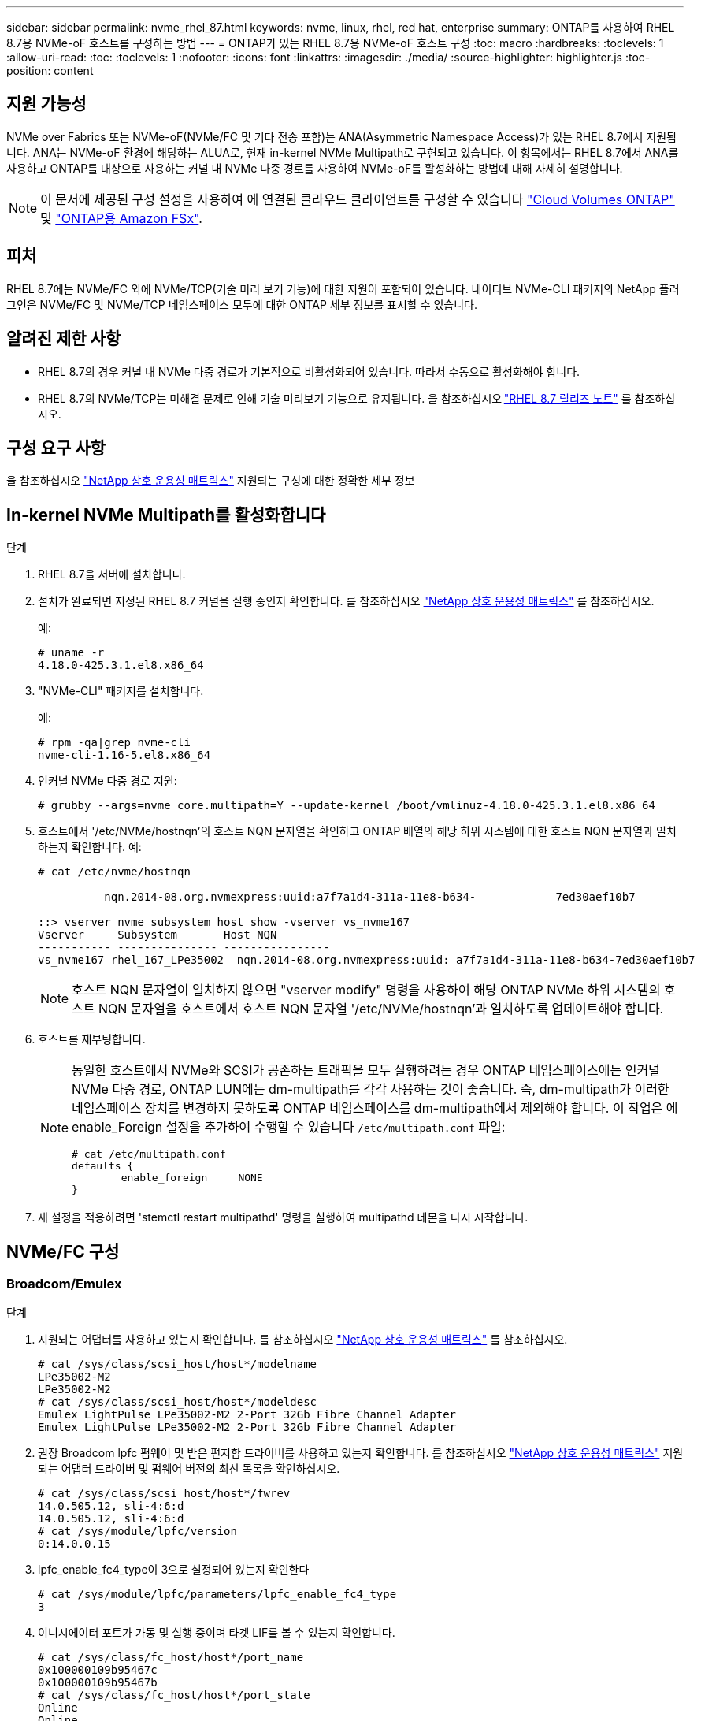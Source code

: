 ---
sidebar: sidebar 
permalink: nvme_rhel_87.html 
keywords: nvme, linux, rhel, red hat, enterprise 
summary: ONTAP를 사용하여 RHEL 8.7용 NVMe-oF 호스트를 구성하는 방법 
---
= ONTAP가 있는 RHEL 8.7용 NVMe-oF 호스트 구성
:toc: macro
:hardbreaks:
:toclevels: 1
:allow-uri-read: 
:toc: 
:toclevels: 1
:nofooter: 
:icons: font
:linkattrs: 
:imagesdir: ./media/
:source-highlighter: highlighter.js
:toc-position: content




== 지원 가능성

NVMe over Fabrics 또는 NVMe-oF(NVMe/FC 및 기타 전송 포함)는 ANA(Asymmetric Namespace Access)가 있는 RHEL 8.7에서 지원됩니다. ANA는 NVMe-oF 환경에 해당하는 ALUA로, 현재 in-kernel NVMe Multipath로 구현되고 있습니다. 이 항목에서는 RHEL 8.7에서 ANA를 사용하고 ONTAP를 대상으로 사용하는 커널 내 NVMe 다중 경로를 사용하여 NVMe-oF를 활성화하는 방법에 대해 자세히 설명합니다.


NOTE: 이 문서에 제공된 구성 설정을 사용하여 에 연결된 클라우드 클라이언트를 구성할 수 있습니다 link:https://docs.netapp.com/us-en/cloud-manager-cloud-volumes-ontap/index.html["Cloud Volumes ONTAP"^] 및 link:https://docs.netapp.com/us-en/cloud-manager-fsx-ontap/index.html["ONTAP용 Amazon FSx"^].



== 피처

RHEL 8.7에는 NVMe/FC 외에 NVMe/TCP(기술 미리 보기 기능)에 대한 지원이 포함되어 있습니다. 네이티브 NVMe-CLI 패키지의 NetApp 플러그인은 NVMe/FC 및 NVMe/TCP 네임스페이스 모두에 대한 ONTAP 세부 정보를 표시할 수 있습니다.



== 알려진 제한 사항

* RHEL 8.7의 경우 커널 내 NVMe 다중 경로가 기본적으로 비활성화되어 있습니다. 따라서 수동으로 활성화해야 합니다.
* RHEL 8.7의 NVMe/TCP는 미해결 문제로 인해 기술 미리보기 기능으로 유지됩니다. 을 참조하십시오 link:https://access.redhat.com/documentation/en-us/red_hat_enterprise_linux/8/html/8.7_release_notes/index["RHEL 8.7 릴리즈 노트"^] 를 참조하십시오.




== 구성 요구 사항

을 참조하십시오 link:https://mysupport.netapp.com/matrix/["NetApp 상호 운용성 매트릭스"^] 지원되는 구성에 대한 정확한 세부 정보



== In-kernel NVMe Multipath를 활성화합니다

.단계
. RHEL 8.7을 서버에 설치합니다.
. 설치가 완료되면 지정된 RHEL 8.7 커널을 실행 중인지 확인합니다. 를 참조하십시오 link:https://mysupport.netapp.com/matrix/["NetApp 상호 운용성 매트릭스"^] 를 참조하십시오.
+
예:

+
[listing]
----
# uname -r
4.18.0-425.3.1.el8.x86_64
----
. "NVMe-CLI" 패키지를 설치합니다.
+
예:

+
[listing]
----
# rpm -qa|grep nvme-cli
nvme-cli-1.16-5.el8.x86_64
----
. 인커널 NVMe 다중 경로 지원:
+
[listing]
----
# grubby --args=nvme_core.multipath=Y --update-kernel /boot/vmlinuz-4.18.0-425.3.1.el8.x86_64
----
. 호스트에서 '/etc/NVMe/hostnqn'의 호스트 NQN 문자열을 확인하고 ONTAP 배열의 해당 하위 시스템에 대한 호스트 NQN 문자열과 일치하는지 확인합니다. 예:
+
[listing]
----

# cat /etc/nvme/hostnqn

          nqn.2014-08.org.nvmexpress:uuid:a7f7a1d4-311a-11e8-b634-            7ed30aef10b7

::> vserver nvme subsystem host show -vserver vs_nvme167
Vserver     Subsystem       Host NQN
----------- --------------- ----------------
vs_nvme167 rhel_167_LPe35002  nqn.2014-08.org.nvmexpress:uuid: a7f7a1d4-311a-11e8-b634-7ed30aef10b7

----
+

NOTE: 호스트 NQN 문자열이 일치하지 않으면 "vserver modify" 명령을 사용하여 해당 ONTAP NVMe 하위 시스템의 호스트 NQN 문자열을 호스트에서 호스트 NQN 문자열 '/etc/NVMe/hostnqn'과 일치하도록 업데이트해야 합니다.

. 호스트를 재부팅합니다.
+
[NOTE]
====
동일한 호스트에서 NVMe와 SCSI가 공존하는 트래픽을 모두 실행하려는 경우 ONTAP 네임스페이스에는 인커널 NVMe 다중 경로, ONTAP LUN에는 dm-multipath를 각각 사용하는 것이 좋습니다. 즉, dm-multipath가 이러한 네임스페이스 장치를 변경하지 못하도록 ONTAP 네임스페이스를 dm-multipath에서 제외해야 합니다. 이 작업은 에 enable_Foreign 설정을 추가하여 수행할 수 있습니다 `/etc/multipath.conf` 파일:

[listing]
----
# cat /etc/multipath.conf
defaults {
        enable_foreign     NONE
}
----
====
. 새 설정을 적용하려면 'stemctl restart multipathd' 명령을 실행하여 multipathd 데몬을 다시 시작합니다.




== NVMe/FC 구성



=== Broadcom/Emulex

.단계
. 지원되는 어댑터를 사용하고 있는지 확인합니다. 를 참조하십시오 link:https://mysupport.netapp.com/matrix/["NetApp 상호 운용성 매트릭스"^] 를 참조하십시오.
+
[listing]
----
# cat /sys/class/scsi_host/host*/modelname
LPe35002-M2
LPe35002-M2
# cat /sys/class/scsi_host/host*/modeldesc
Emulex LightPulse LPe35002-M2 2-Port 32Gb Fibre Channel Adapter
Emulex LightPulse LPe35002-M2 2-Port 32Gb Fibre Channel Adapter
----
. 권장 Broadcom lpfc 펌웨어 및 받은 편지함 드라이버를 사용하고 있는지 확인합니다. 를 참조하십시오 link:https://mysupport.netapp.com/matrix/["NetApp 상호 운용성 매트릭스"^] 지원되는 어댑터 드라이버 및 펌웨어 버전의 최신 목록을 확인하십시오.
+
[listing]
----
# cat /sys/class/scsi_host/host*/fwrev
14.0.505.12, sli-4:6:d
14.0.505.12, sli-4:6:d
# cat /sys/module/lpfc/version
0:14.0.0.15
----
. lpfc_enable_fc4_type이 3으로 설정되어 있는지 확인한다
+
[listing]
----
# cat /sys/module/lpfc/parameters/lpfc_enable_fc4_type
3
----
. 이니시에이터 포트가 가동 및 실행 중이며 타겟 LIF를 볼 수 있는지 확인합니다.
+
[listing]
----
# cat /sys/class/fc_host/host*/port_name
0x100000109b95467c
0x100000109b95467b
# cat /sys/class/fc_host/host*/port_state
Online
Online
# cat /sys/class/scsi_host/host*/nvme_info
NVME Initiator Enabled
XRI Dist lpfc1 Total 6144 IO 5894 ELS 250
NVME LPORT lpfc1 WWPN x100000109b95467c WWNN x200000109b95467c DID x0a1500 ONLINE
NVME RPORT       WWPN x2071d039ea36a105 WWNN x206ed039ea36a105 DID x0a0907 TARGET DISCSRVC ONLINE
NVME RPORT       WWPN x2072d039ea36a105 WWNN x206ed039ea36a105 DID x0a0805 TARGET DISCSRVC ONLINE

NVME Statistics
LS: Xmt 00000001c7 Cmpl 00000001c7 Abort 00000000
LS XMIT: Err 00000000  CMPL: xb 00000000 Err 00000000
Total FCP Cmpl 0000000004909837 Issue 0000000004908cfc OutIO fffffffffffff4c5
abort 0000004a noxri 00000000 nondlp 00000458 qdepth 00000000 wqerr 00000000 err 00000000
FCP CMPL: xb 00000061 Err 00017f43

NVME Initiator Enabled
XRI Dist lpfc0 Total 6144 IO 5894 ELS 250
NVME LPORT lpfc0 WWPN x100000109b95467b WWNN x200000109b95467b DID x0a1100 ONLINE
NVME RPORT       WWPN x2070d039ea36a105 WWNN x206ed039ea36a105 DID x0a1007 TARGET DISCSRVC ONLINE
NVME RPORT       WWPN x206fd039ea36a105 WWNN x206ed039ea36a105 DID x0a0c05 TARGET DISCSRVC ONLINE

NVME Statistics
LS: Xmt 00000001c7 Cmpl 00000001c7 Abort 00000000
LS XMIT: Err 00000000  CMPL: xb 00000000 Err 00000000
Total FCP Cmpl 0000000004909464 Issue 0000000004908531 OutIO fffffffffffff0cd
abort 0000004f noxri 00000000 nondlp 00000361 qdepth 00000000 wqerr 00000000 err 00000000
FCP CMPL: xb 0000006b Err 00017f99
----




==== 1MB I/O 크기 활성화(선택 사항)

ONTAP는 컨트롤러 식별 데이터에 8의 MDTS(MAX Data 전송 크기)를 보고합니다. 즉, 최대 I/O 요청 크기는 최대 1MB여야 합니다. 그러나 Broadcom NVMe/FC 호스트에 대해 크기 1MB의 입출력 요청을 발급하려면 lpfc 매개 변수 "lpfc_sg_seg_cnt"를 기본값 64에서 최대 256까지 범프해야 합니다. 다음 지침에 따라 수행합니다.

.단계
. 해당 'modprobe lpfc.conf' 파일에 값 256을 추가합니다.
+
[listing]
----
# cat /etc/modprobe.d/lpfc.conf
options lpfc lpfc_sg_seg_cnt=256
----
. dracut -f 명령을 실행하고 호스트를 재부팅합니다.
. 재부팅 후 해당 'ysfs' 값을 확인하여 위 설정이 적용되었는지 확인한다.
+
[listing]
----
# cat /sys/module/lpfc/parameters/lpfc_sg_seg_cnt
256
----
+
이제 Broadcom FC-NVMe 호스트는 ONTAP 네임스페이스 장치에서 최대 1MB의 I/O 요청을 보낼 수 있습니다.





=== Marvell/QLogic

기본 받은 편지함입니다 `qla2xxx` RHEL 8.7 커널에 포함된 드라이버에는 ONTAP 지원에 필수적인 최신 업스트림 픽스가 있습니다.

. 다음 명령을 사용하여 지원되는 어댑터 드라이버 및 펌웨어 버전을 실행 중인지 확인합니다.
+
[listing]
----
# cat /sys/class/fc_host/host*/symbolic_name
QLE2772 FW:v9.08.02 DVR:v10.02.07.400-k-debug
QLE2772 FW:v9.08.02 DVR:v10.02.07.400-k-debug
----
. 확인합니다 `ql2xnvmeenable` 이 옵션을 설정하면 Marvell 어댑터가 다음 명령을 사용하여 NVMe/FC 이니시에이터로 작동할 수 있습니다.
+
[listing]
----
# cat /sys/module/qla2xxx/parameters/ql2xnvmeenable
1
----




== NVMe/TCP를 구성합니다

NVMe/FC와 달리 NVMe/TCP에는 자동 연결 기능이 없습니다. Linux NVMe/TCP 호스트에는 다음과 같은 두 가지 주요 제한 사항이 있습니다.

* * 경로 복구 후 자동 재연결 불가 * NVMe/TCP는 경로 다운 후 10분 동안 기본 'Ctrl-Loss-TMO' 타이머 이후에 복구된 경로에 자동으로 다시 연결할 수 없습니다.
* * 호스트 부팅 중 자동 연결 없음 * 호스트 부팅 중에 NVMe/TCP도 자동으로 연결할 수 없습니다.


시간 초과를 방지하려면 페일오버 이벤트에 대한 재시도 기간을 최소 30분으로 설정해야 합니다. Ctrl_Loss_TMO 타이머 값을 증가시켜 재시도 기간을 늘릴 수 있습니다. 다음은 세부 정보입니다.

.단계
. 이니시에이터 포트가 지원되는 NVMe/TCP LIF에서 검색 로그 페이지 데이터를 가져올 수 있는지 확인합니다.
+
[listing]
----
# nvme discover -t tcp -w 192.168.211.5 -a 192.168.211.14

Discovery Log Number of Records 8, Generation counter 10

=====Discovery Log Entry 0======
trtype:  tcp
adrfam:  ipv4
subtype: unrecognized
treq:    not specified
portid:  0
trsvcid: 8009
subnqn:  nqn.199208.com.netapp:sn.154a5833c78c11ecb069d039ea359e4b:discovery
traddr:  192.168.211.15
sectype: none
=====Discovery Log Entry 1======
trtype:  tcp
adrfam:  ipv4
subtype: unrecognized
treq:    not specified
portid:  1
trsvcid: 8009
subnqn:  nqn.1992-08.com.netapp:sn.154a5833c78c11ecb069d039ea359e4b:discovery
traddr:  192.168.111.15
sectype: none
=====Discovery Log Entry 2======
trtype:  tcp
adrfam:  ipv4
subtype: unrecognized
treq:    not specified
portid:  2
trsvcid: 8009
subnqn:  nqn.1992-08.com.netapp:sn.154a5833c78c11ecb069d039ea359e4b:discovery
traddr:  192.168.211.14
sectype: none
=====Discovery Log Entry 3======
trtype:  tcp
adrfam:  ipv4
subtype: unrecognized
treq:    not specified
portid:  3
trsvcid: 8009
subnqn:  nqn.1992-08.com.netapp:sn.154a5833c78c11ecb069d039ea359e4b:discovery
traddr:  192.168.111.14
sectype: none
=====Discovery Log Entry 4======
trtype:  tcp
adrfam:  ipv4
subtype: nvme subsystem
treq:    not specified
portid:  0
trsvcid: 4420
subnqn:  nqn.1992-08.com.netapp:sn.154a5833c78c11ecb069d039ea359e4b:subsystem.rhel_tcp_165
traddr:  192.168.211.15
sectype: none
=====Discovery Log Entry 5======
trtype:  tcp
adrfam:  ipv4
subtype: nvme subsystem
treq:    not specified
portid:  1
trsvcid: 4420
subnqn:  nqn.1992-08.com.netapp:sn.154a5833c78c11ecb069d039ea359e4b:subsystem.rhel_tcp_165
traddr:  192.168.111.15
sectype: none
=====Discovery Log Entry 6======

trtype:  tcp
adrfam:  ipv4
subtype: nvme subsystem
treq:    not specified
portid:  2
trsvcid: 4420
subnqn:  nqn.1992-08.com.netapp:sn.154a5833c78c11ecb069d039ea359e4b:subsystem.rhel_tcp_165
traddr:  192.168.211.14
sectype: none

=====Discovery Log Entry 7======
trtype:  tcp
adrfam:  ipv4
subtype: nvme subsystem
treq:    not specified

   portid:  3

trsvcid: 4420
subnqn:  nqn.1992-08.com.netapp:sn.154a5833c78c11ecb069d039ea359e4b:subsystem.rhel_tcp_165
traddr:  192.168.111.14
sectype: none
[root@R650-13-79 ~]#
----
. 다른 NVMe/TCP 이니시에이터-타겟 LIF combos가 검색 로그 페이지 데이터를 성공적으로 가져올 수 있는지 확인합니다. 예를 들면 다음과 같습니다.
+
[listing]
----
# nvme discover -t tcp -w 192.168.211.5 -a 192.168.211.14
# nvme discover -t tcp -w 192.168.211.5 -a 192.168.211.15
# nvme discover -t tcp -w 192.168.111.5 -a 192.168.111.14
# nvme discover -t tcp -w 192.168.111.5 -a 192.168.111.15

----
. 실행 `nvme connect-all` 노드를 통해 지원되는 모든 NVMe/TCP 이니시에이터-타겟 LIF에 대해 명령을 실행합니다. 를 더 길게 설정하십시오 `ctrl_loss_tmo` 타이머 재시도 기간(예: 에서 설정할 수 있는 30분 `-l 1800`) 연결 중 - 경로 손실이 발생할 경우 더 오랜 시간 동안 다시 시도하도록 합니다. 예를 들면 다음과 같습니다.
+
[listing]
----
# nvme connect-all -t tcp -w 192.168.211.5-a 192.168.211.14 -l 1800
# nvme connect-all -t tcp -w 192.168.211.5 -a 192.168.211.15 -l 1800
# nvme connect-all -t tcp -w 192.168.111.5 -a 192.168.111.14 -l 1800
# nvme connect-all -t tcp -w 192.168.111.5 -a 192.168.111.15 -l 1800
----




== NVMe-oF를 검증합니다

.단계
. 다음을 확인하여 In-kernel NVMe multipath가 실제로 활성화되어 있는지 확인합니다.
+
[listing]
----
# cat /sys/module/nvme_core/parameters/multipath
Y
----
. 각 ONTAP 네임스페이스에 대한 적절한 NVMe-oF 설정(예: "NetApp ONTAP Controller"로 설정된 모델 및 "라운드 로빈"으로 설정된 로드 밸런싱 "iopolicy"가 호스트에 올바르게 반영되는지 확인합니다.
+
[listing]
----
# cat /sys/class/nvme-subsystem/nvme-subsys*/model
NetApp ONTAP Controller
NetApp ONTAP Controller

# cat /sys/class/nvme-subsystem/nvme-subsys*/iopolicy
round-robin
round-robin
----
. ONTAP 네임스페이스가 호스트에 제대로 반영되는지 확인합니다. 예를 들면 다음과 같습니다.
+
[listing]
----
# nvme list
Node           SN                    Model                   Namespace
------------   --------------------- ---------------------------------
/dev/nvme0n1   81Gx7NSiKSRNAAAAAAAB   NetApp ONTAP Controller   1

Usage                Format         FW Rev
-------------------  -----------    --------
21.47  GB /  21.47  GB  4 KiB + 0 B    FFFFFFFF
----
. 각 경로의 컨트롤러 상태가 라이브이고 적절한 ANA 상태인지 확인합니다. 예를 들면 다음과 같습니다.
+
[listing, subs="+quotes"]
----
# nvme list-subsys /dev/nvme1n1

nvme-subsys0 - NQN=nqn.1992-08.com.netapp:sn.154a5833c78c11ecb069d039ea359e4b:subsystem.rhel_tcp_165

\

 +- nvme0 tcp traddr=192.168.211.15 trsvcid=4420 host_traddr=192.168.211.5 live non-optimized

 +- nvme1 tcp traddr=192.168.211.14 trsvcid=4420 host_traddr=192.168.211.5 live optimized

 +- nvme2 tcp traddr=192.168.111.15 trsvcid=4420 host_traddr=192.168.111.5 live non-optimized

 +- nvme3 tcp traddr=192.168.111.14 trsvcid=4420 host_traddr=192.168.111.5 live optimized
----
. NetApp 플러그인에 각 ONTAP 네임스페이스 장치에 대한 올바른 값이 표시되는지 확인합니다. 예를 들면 다음과 같습니다.
+
[listing]
----
# nvme netapp ontapdevices -o column
Device       Vserver          Namespace Path
---------    -------          --------------------------------------------------
/dev/nvme0n1 vs_tcp79     /vol/vol1/ns1 

NSID  UUID                                   Size
----  ------------------------------         ------
1     79c2c569-b7fa-42d5-b870-d9d6d7e5fa84  21.47GB


# nvme netapp ontapdevices -o json
{

  "ONTAPdevices" : [
  {

      "Device" : "/dev/nvme0n1",
      "Vserver" : "vs_tcp79",
      "Namespace_Path" : "/vol/vol1/ns1",
      "NSID" : 1,
      "UUID" : "79c2c569-b7fa-42d5-b870-d9d6d7e5fa84",
      "Size" : "21.47GB",
      "LBA_Data_Size" : 4096,
      "Namespace_Size" : 5242880
    },

]

}
----




== 문제 해결

NVMe/FC 오류에 대한 문제 해결을 시작하기 전에 IMT 사양을 준수하는 구성을 실행하고 있는지 확인한 후 다음 단계를 수행하여 호스트 측 문제를 디버깅하십시오.



=== lpfc 세부 정보 로깅

.단계
. "lpfc_log_verbose" 드라이버 설정을 다음 값 중 한 값으로 설정하여 NVMe/FC 이벤트를 기록할 수 있습니다.
+
[listing]
----

#define LOG_NVME 0x00100000 /* NVME general events. */
#define LOG_NVME_DISC 0x00200000 /* NVME Discovery/Connect events. */
#define LOG_NVME_ABTS 0x00400000 /* NVME ABTS events. */
#define LOG_NVME_IOERR 0x00800000 /* NVME IO Error events. */

----
. 이러한 값을 설정한 후 dracut -f 명령을 실행하여 initramfs를 다시 생성하고 호스트를 재부팅합니다.
. 재부팅 후 설정을 확인합니다.
+
[listing]
----
# cat /etc/modprobe.d/lpfc.conf
options lpfc lpfc_log_verbose=0xf00083


# cat /sys/module/lpfc/parameters/lpfc_log_verbose
15728771
----




=== qla2xxx 세부 정보 로깅

lpfc 드라이버에 대한 NVMe/FC에 대한 유사한 특정 qla2xxx 로깅이 없습니다. 따라서 다음 단계를 사용하여 일반 qla2xxx 로깅 수준을 설정할 수 있습니다.

.단계
. 해당 modprobe qla2xxx conf 파일에 "ql2xextended_error_logging=0x1e400000" 값을 추가합니다.
. dracut -f 명령을 실행하여 initramfs를 재생성한 다음 호스트를 재부팅합니다.
. 재부팅 후 상세 로깅이 다음과 같이 적용되었는지 확인합니다.
+
[listing]
----
# cat /etc/modprobe.d/qla2xxx.conf
options qla2xxx ql2xnvmeenable=1 ql2xextended_error_logging=0x1e400000
# cat /sys/module/qla2xxx/parameters/ql2xextended_error_logging
507510784
----




== 알려진 문제 및 제한 사항

[cols="10,30,30,10"]
|===
| NetApp 버그 ID | 제목 | 설명 | Bugzilla ID입니다 


| 1479047 | RHEL 8.7 NVMe-of 호스트는 중복된 영구 검색 컨트롤러를 만듭니다 | NVMe over Fabrics (NVMe-oF) 호스트에서 "NVMe discover -p" 명령을 사용하여 영구 Discovery 컨트롤러(PDB)를 생성할 수 있습니다. 이 명령을 사용할 경우 이니시에이터-타겟 조합당 하나의 PDC만 생성해야 합니다. 하지만 NVMe-oF 호스트를 사용하여 ONTAP 9.10.1 및 Red Hat Enterprise Linux(RHEL) 8.7을 실행하는 경우 "NVMe Discover-p"가 실행될 때마다 중복 PDC가 생성됩니다. 이로 인해 호스트와 타겟 모두에서 리소스가 불필요하게 사용됩니다. | 2087000 
|===


=== 일반적인 NVMe-CLI 오류 및 해결 방법

다음 표에는 NVMe 검색, NVMe 연결 또는 NVMe 연결 모든 작업 중에 "NVMe-CLI"로 표시되는 오류와 해결 방법이 나와 있습니다.

[cols="20, 20, 50"]
|===
| NVMe-CLI에 표시되는 오류 | 가능한 원인 | 해결 방법 


| '/dev/NVMe-fabric에 쓸 수 없음: 잘못된 인수. | 구문이 잘못되었습니다 | 위의 NVMe 명령에 올바른 구문을 사용하고 있는지 확인하십시오. 


| '/dev/NVMe-fabric에 쓰지 못함: 해당 파일 또는 디렉토리가 없습니다. | 여러 가지 문제로 인해 이 문제가 발생할 수 있습니다. NVMe 명령에 잘못된 인수를 제공하는 것이 일반적인 원인 중 하나입니다.  a| 
* 명령에 올바른 인수(예: WWNN 문자열, WWPN 문자열 등)를 전달했는지 확인하십시오.
* 인수가 올바르지만 여전히 이 오류가 표시되면 '/sys/class/scsi_host/host * /NVMe_info' 출력이 올바른지, NVMe 이니시에이터가 'Enabled'로 표시되는지, NVMe/FC 타겟 LIF가 원격 포트 섹션 아래에 제대로 표시되는지 확인하십시오. 예:
+
[listing]
----

# cat /sys/class/scsi_host/host*/nvme_info
NVME Initiator Enabled
NVME LPORT lpfc0 WWPN x10000090fae0ec9d WWNN x20000090fae0ec9d DID x012000 ONLINE
NVME RPORT WWPN x200b00a098c80f09 WWNN x200a00a098c80f09 DID x010601 TARGET DISCSRVC ONLINE
NVME Statistics
LS: Xmt 0000000000000006 Cmpl 0000000000000006
FCP: Rd 0000000000000071 Wr 0000000000000005 IO 0000000000000031
Cmpl 00000000000000a6 Outstanding 0000000000000001
NVME Initiator Enabled
NVME LPORT lpfc1 WWPN x10000090fae0ec9e WWNN x20000090fae0ec9e DID x012400 ONLINE
NVME RPORT WWPN x200900a098c80f09 WWNN x200800a098c80f09 DID x010301 TARGET DISCSRVC ONLINE
NVME Statistics
LS: Xmt 0000000000000006 Cmpl 0000000000000006
FCP: Rd 0000000000000073 Wr 0000000000000005 IO 0000000000000031
Cmpl 00000000000000a8 Outstanding 0000000000000001
----
* 타겟 LIF가 NVMe_info 출력에 위와 같이 표시되지 않으면 의심되는 NVMe/FC 오류에 대한 `/var/log/messages ' 및 dmesg ' 출력을 확인하여 그에 따라 보고 또는 수정하십시오.




| 가져올 검색 로그 항목이 없습니다  a| 
일반적으로 '/etc/NVMe/hostnqn' 문자열이 NetApp 어레이의 해당 하위 시스템에 추가되지 않았거나 잘못된 "hostnqn" 문자열이 해당 하위 시스템에 추가된 경우 표시됩니다.
 a| 
를 정확하게 확인합니다 `/etc/nvme/hostnqn` NetApp 어레이의 해당 하위 시스템에 문자열이 추가됩니다(을 통해 확인) `vserver nvme subsystem host show` 명령 참조).



| '/dev/NVMe-fabric에 쓸 수 없습니다: 작업이 이미 진행 중입니다.  a| 
컨트롤러 연결 또는 지정된 작업이 이미 생성되었거나 생성 중인 것을 확인했습니다. 이 문제는 위에 설치된 자동 연결 스크립트의 일부로 발생할 수 있습니다.
 a| 
없음. "NVMe 검색"을 위해 잠시 후에 이 명령을 실행해 보십시오. NVMe CONNECT와 CONNECT-ALL의 경우 NVMe list 명령을 실행하여 네임스페이스 디바이스가 이미 생성되어 호스트에 표시되는지 확인합니다.

|===


=== 기술 지원 문의 시기

여전히 문제가 발생하는 경우 다음 파일 및 명령 출력을 수집하고 기술 지원 부서에 문의하여 추가 분류를 요청하십시오.

[listing]
----
cat /sys/class/scsi_host/host*/nvme_info
/var/log/messages
dmesg
nvme discover output as in:
nvme discover --transport=fc --traddr=nn-0x200a00a098c80f09:pn-0x200b00a098c80f09 --host-traddr=nn-0x20000090fae0ec9d:pn-0x10000090fae0ec9d
nvme list
nvme list-subsys /dev/nvmeXnY
----